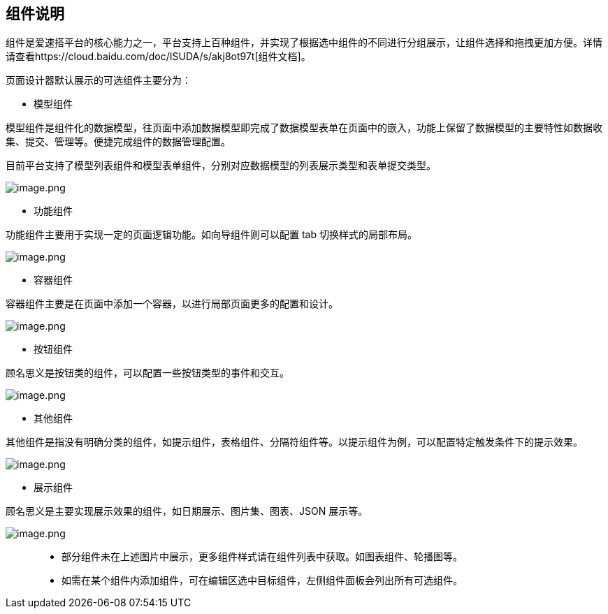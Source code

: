 == 组件说明

组件是爱速搭平台的核心能力之一，平台支持上百种组件，并实现了根据选中组件的不同进行分组展示，让组件选择和拖拽更加方便。详情请查看https://cloud.baidu.com/doc/ISUDA/s/akj8ot97t[组件文档]。

页面设计器默认展示的可选组件主要分为：

* 模型组件

模型组件是组件化的数据模型，往页面中添加数据模型即完成了数据模型表单在页面中的嵌入，功能上保留了数据模型的主要特性如数据收集、提交、管理等。便捷完成组件的数据管理配置。

目前平台支持了模型列表组件和模型表单组件，分别对应数据模型的列表展示类型和表单提交类型。

image::页面设计/普通页面设计/组件说明/image_07bf8ae.png[image.png]

* 功能组件

功能组件主要用于实现一定的页面逻辑功能。如向导组件则可以配置 tab
切换样式的局部布局。

image::页面设计/普通页面设计/组件说明/image_3441a46.png[image.png]

* 容器组件

容器组件主要是在页面中添加一个容器，以进行局部页面更多的配置和设计。

image::页面设计/普通页面设计/组件说明/image_e4293b3.png[image.png]

* 按钮组件

顾名思义是按钮类的组件，可以配置一些按钮类型的事件和交互。

image::页面设计/普通页面设计/组件说明/image_d17fd5f.png[image.png]

* 其他组件

其他组件是指没有明确分类的组件，如提示组件，表格组件、分隔符组件等。以提示组件为例，可以配置特定触发条件下的提示效果。

image::页面设计/普通页面设计/组件说明/image_a16efe7.png[image.png]

* 展示组件

顾名思义是主要实现展示效果的组件，如日期展示、图片集、图表、JSON
展示等。

image::页面设计/普通页面设计/组件说明/image_07beb9c.png[image.png]

____
* 部分组件未在上述图片中展示，更多组件样式请在组件列表中获取。如图表组件、轮播图等。
* 如需在某个组件内添加组件，可在编辑区选中目标组件，左侧组件面板会列出所有可选组件。
____
